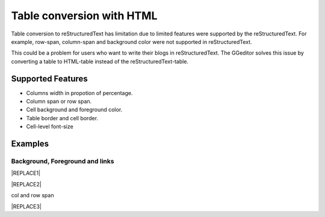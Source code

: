 
.. _h7417311651356b38234173e38352a34:

Table conversion with HTML
**************************

Table conversion to reStructuredText has limitation due to limited features were supported by the reStructuredText. For example, row-span, column-span and background color were not supported in reStructuredText.

This could be a problem for users who want to write their blogs in reStructuredText. The GGeditor solves this issue by converting a table to HTML-table instead of the reStructuredText-table.

.. _h5e3c71275653e247c4d305d12131433:

Supported Features
==================

* Columns width in propotion of percentage.

* Column span or row span.

* Cell background and foreground color.

* Table border and cell border.

* Cell-level font-size

.. _h17cf336a3119355a1c01f75426961:

Examples
========

.. _h365645603e234c6a6a291b1b7e1d534:

Background, Foreground and links
--------------------------------


|REPLACE1|


|REPLACE2|

.. _bookmark-kix-q74pjka91gr0:

col and row span

|REPLACE3|


.. bottom of content


.. |REPLACE1| raw:: html

    <table cellspacing="0" cellpadding="0" style="width:75%">
    <tbody>
    <tr><td style="width:67%;background-color:#000000;vertical-align:Center"><p style="color:#ff0000;font-size:24px"><span  style="color:#ff0000;font-size:24px">words in red bigger font size</span></p></td><td style="width:33%;color:#0000ff;vertical-align:Top"><p style="color:#0000ff;font-size:14px;font-family:Comic Sans MS"><span  style="color:#0000ff;font-size:14px;font-family:Comic Sans MS">words in blue with font-family</span></p></td></tr>
    <tr><td style="background-color:#000000;color:#ff0000;vertical-align:Center"><p style="color:#ff0000;font-size:30px"></td><td style="color:#0000ff;vertical-align:Top"><p style="color:#0000ff;font-size:14px"></td></tr>
    <tr><td style="vertical-align:Top"><ol style="list-style:decimal;list-style-image:inherit;padding:0px 40px;margin:initial"><li style="list-style:inherit;list-style-image:inherit"><span  style="font-size:14px">external <a href="http://www.google.com" target="_blank">google</a> </span></li><li style="list-style:inherit;list-style-image:inherit"><span  style="font-size:14px">bookmark <a href="#bookmark-kix-q74pjka91gr0">link</a> </span></li><li style="list-style:inherit;list-style-image:inherit"><span  style="font-size:14px">cross-reference <a href="Examples.html">Examples</a> </span></li><li style="list-style:inherit;list-style-image:inherit"><span  style="color:#333333;font-size:14px">italic text</span></li><li style="list-style:inherit;list-style-image:inherit"><span  style="color:#333333;font-size:14px">normal text</span></li></ol></td><td style="background-color:#00ff00;vertical-align:Top"><p>green background with content of <span style="font-style:italic">italic</span>, <span style="font-weight:bold">bold</span> and 有中文內容及上下標x<sup>2</sup>+y<sup>2</sup>+T<sub>ab</sub></p></td></tr>
    <tr><td style="background-color:#000000;vertical-align:Center"><p>Not supported: changing font-size and color </p></td><td style="vertical-align:Top"><p style="font-size:14px"><span  style="font-size:14px"><br/>blue text with <a href="http://www.google.com" target="_blank">link</a> to google<br/></span></p></td></tr>
    </tbody></table>

.. |REPLACE2| raw:: html

    <table cellspacing="0" cellpadding="0" style="width:100%">
    <tbody>
    <tr><td style="background-color:#000000;color:#ffffff;vertical-align:Top;border:solid 3px #0000ff"><p style="color:#ffffff;font-size:14px"><span  style="color:#ffffff;font-size:14px">A</span></p></td><td style="background-color:#ff0000;color:#333333;vertical-align:Top;border:solid 3px #0000ff"><p style="color:#333333;font-size:14px"><span  style="color:#333333;font-size:14px">B</span></p></td></tr>
    <tr><td style="background-color:#ffff00;color:#333333;vertical-align:Top;border:solid 3px #0000ff"><p style="color:#333333;font-size:14px"><span  style="color:#333333;font-size:14px">this is a list</span></p><ol style="list-style:decimal;list-style-image:inherit;padding:0px 40px;margin:initial"><li style="list-style:inherit;list-style-image:inherit"><span  style="color:#333333;font-size:14px">this is 1</span></li><li style="list-style:inherit;list-style-image:inherit"><span  style="color:#333333;font-size:14px">this is 2</span></li><li style="list-style:inherit;list-style-image:inherit"><span  style="color:#333333;font-size:14px">this is 3</span></li></ol><p style="color:#333333;font-size:14px"><span  style="color:#333333;font-size:14px">this is image in cell</span></p><p style="color:#333333;font-size:14px"><img src="_images/table_in_html_1.png" style="width:130px;height:65px;vertical-align: baseline;"></p></td><td style="background-color:#00ff00;vertical-align:Top;border:solid 3px #0000ff"><p style="color:#333333;font-size:14px"><span  style="color:#333333;font-size:14px">this is a list</span></p><ul style="list-style:disc;list-style-image:inherit;padding:0px 40px;margin:initial"><li style="list-style:inherit;list-style-image:inherit"><span  style="color:#4a86e8;font-size:14px">this is</span><img src="_images/table_in_html_1.png" style="width:56px;height:28px;vertical-align: baseline;"><span  style="color:#4a86e8;font-size:14px"> item with image</span></li><li style="list-style:inherit;list-style-image:inherit"><span  style="color:#ff0000;font-size:14px">this is item in red</span></li><li style="list-style:inherit;list-style-image:inherit"><span  style="font-size:14px">this is italic item<a href="http://www.google.com" target="_blank"> link to google</a></span></li><li style="list-style:inherit;list-style-image:inherit"><span  style="color:#333333;font-size:14px">this is bold item link to Example.html</span></li></ul></td></tr>
    </tbody></table>

.. |REPLACE3| raw:: html

    <table cellspacing="0" cellpadding="0" style="width:85%">
    <thead>
    <tr><th style="text-align:center;width:16%;background-color:#666666;vertical-align:Top;border:solid 1px #000000"><p style="font-size:10px;margin-bottom:23"><span  style="background-color:#666666;color:#ffffff;font-size:10px">加班類型代碼</span></p></th><th style="text-align:center;width:21%;background-color:#f3f3f3;color:#333333;vertical-align:Top;border:solid 1px #000000"><p style="color:#333333;font-size:10px;margin-bottom:23"><span  style="background-color:#f3f3f3;color:#333333;font-size:10px">A工作日</span></p></th><th style="text-align:center;width:21%;background-color:#93c47d;vertical-align:Top;border:solid 1px #000000"><p style="font-size:10px;margin-bottom:23"><span  style="background-color:#93c47d;color:#ffffff;font-size:10px">B休息日</span></p></th><th style="text-align:center;width:21%;background-color:#c27ba0;vertical-align:Top;border:solid 1px #000000"><p style="font-size:10px;margin-bottom:23"><span  style="background-color:#c27ba0;color:#ffffff;font-size:10px">C例假日</span></p></th><th style="text-align:center;width:21%;background-color:#6d9eeb;vertical-align:Top;border:solid 1px #000000"><p style="font-size:10px;margin-bottom:23"><span  style="background-color:#6d9eeb;color:#ffffff;font-size:10px">D休假日</span></p></th></tr>
    </thead><tbody>
    <tr><td style="vertical-align:Bottom;border:solid 1px #000000"><p style="font-size:10px;margin-bottom:23"></td><td style="vertical-align:Bottom;border:solid 1px #000000"><p style="font-size:10px;margin-bottom:23"></td><td style="vertical-align:Top;border:solid 1px #000000"><p style="font-size:10px;margin-bottom:23"><span  style="font-size:10px">每七日應有一日；哪一日（週六或週日）無規定，由公司自己決定</span></p></td><td style="vertical-align:Top;border:solid 1px #000000"><p style="margin-bottom:23">每七日應有一日；哪一日（週六或週日）無規定，由公司自己決定</p></td><td style="vertical-align:Top;border:solid 1px #000000"><p style="font-size:10px;margin-bottom:23"><span  style="font-size:10px">特休、紀念日、勞動節等國定假日及其他（如選舉日）</span></p></td></tr>
    <tr><td colspan="5" style="background-color:#ffff00;vertical-align:Top;border:solid 1px #000000"><p style="font-size:10px;margin-bottom:23"><span  style="font-size:10px">前八小時名稱（本計算機的用法）</span></p><p style="font-size:10px;margin-bottom:23"><span  style="font-size:10px">工作日加班</span></p><p style="font-size:10px;margin-bottom:23"><span  style="font-size:10px">休息日工作</span></p><p style="font-size:10px;margin-bottom:23"><span  style="font-size:10px">例假日工作</span></p><p style="font-size:10px;margin-bottom:23"><span  style="font-size:10px">休假日工作</span></p></td></tr>
    <tr><td style="vertical-align:Top;border:solid 1px #000000"><p style="font-size:10px;margin-bottom:23"><span  style="font-size:10px">上班條件</span></p></td><td style="vertical-align:Bottom;border:solid 1px #000000"><p style="font-size:10px;margin-bottom:23"></td><td style="vertical-align:Top;border:solid 1px #000000"><p style="margin-bottom:23">勞工同意加班</p></td><td style="vertical-align:Top;border:solid 1px #000000"><p style="margin-bottom:23">只有「天災、事變、突發事件」可要求勞工停休上班</p></td><td style="vertical-align:Top;border:solid 1px #000000"><p style="margin-bottom:23">勞工同意加班</p></td></tr>
    <tr><td style="vertical-align:Top;border:solid 1px #000000"><p style="font-size:10px;margin-bottom:23"><span  style="font-size:10px">後八小時名稱（本計算機的用法）</span></p></td><td style="vertical-align:Top;border:solid 1px #000000"><p style="font-size:10px;margin-bottom:23"><span  style="font-size:10px">工作日加班</span></p></td><td style="vertical-align:Top;border:solid 1px #000000"><p style="font-size:10px;margin-bottom:23"><span  style="font-size:10px">休息日加班</span></p></td><td rowspan="2" colspan="2" style="background-color:#4a86e8;color:#ffffff;vertical-align:Top;border:solid 1px #000000"><p style="color:#ffffff;font-size:10px;margin-bottom:23"><span  style="color:#ffffff;font-size:10px">例假日加班</span></p><p style="color:#ffffff;font-size:10px;margin-bottom:23"><span  style="color:#ffffff;font-size:10px">休假日加班</span></p><p style="color:#ffffff;font-size:10px;margin-bottom:23"><span  style="color:#ffffff;font-size:10px">只要工作就算八小時</span></p><p style="color:#ffffff;font-size:10px;margin-bottom:23"><span  style="color:#ffffff;font-size:10px">只要工作就算八小時</span></p></td></tr>
    <tr><td style="vertical-align:Top;border:solid 1px #000000"><p style="font-size:10px;margin-bottom:23"><span  style="font-size:10px">當日額外工資</span></p></td><td style="vertical-align:Top;border:solid 1px #000000"><p style="font-size:10px;margin-bottom:23"><span  style="font-size:10px">無；因月薪已包含</span></p></td><td style="vertical-align:Top;border:solid 1px #000000"><p style="font-size:10px;margin-bottom:23"><span  style="font-size:10px">前兩小時一又三分之一工作日時薪、後六小時一又三分之二工作日時薪;不滿四小時算四小時;不滿八小時算八小時</span></p></td></tr>
    <tr><td style="vertical-align:Top;border:solid 1px #000000"><p style="font-size:10px;margin-bottom:23"><span  style="font-size:10px">當日加班費（超過八小時之後）</span></p></td><td rowspan="3" style="background-color:#00ff00;vertical-align:Top;border:solid 1px #000000"><p style="margin-bottom:23">前兩小時一又三分之一時薪、後兩小時一又三分之二時薪</p><p style="font-size:10px;margin-bottom:23"><span  style="font-size:10px">可調整，請見使用說明文件</span></p><p style="font-size:10px;margin-bottom:23"><span  style="font-size:10px"><span style="font-style:italic">不必</span></span></p></td><td style="vertical-align:Top;border:solid 1px #000000"><p style="margin-bottom:23">時薪為1又三分之二工作日時薪</p></td><td rowspan="3" style="background-color:#ff0000;vertical-align:Top;border:solid 1px #000000"><p style="margin-bottom:23">每小時兩倍時薪</p><p style="font-size:10px;margin-bottom:23"><span  style="font-size:10px">可調整，請見使用說明文件</span></p><p style="margin-bottom:23"><span  style="font-size:10px">要</span></p></td><td style="vertical-align:Top;border:solid 1px #000000"><p style="margin-bottom:23">與平常日相同</p></td></tr>
    <tr><td style="vertical-align:Top;border:solid 1px #000000"><p style="font-size:10px;margin-bottom:23"><span  style="font-size:10px">最小單位</span></p></td><td style="vertical-align:Top;border:solid 1px #000000"><p style="margin-bottom:23">不滿四小時算四小時（即超過八小時算十二小時）</p></td><td style="vertical-align:Top;border:solid 1px #000000"><p style="font-size:10px;margin-bottom:23"><span  style="font-size:10px">可調整，請見使用說明文件</span></p></td></tr>
    <tr><td rowspan="2" style="background-color:#4a86e8;color:#ffffff;vertical-align:Top;border:solid 1px #000000"><p style="color:#ffffff;font-size:10px;margin-bottom:23"><span  style="color:#ffffff;font-size:10px">補休</span></p><p style="color:#ffffff;font-size:10px;margin-bottom:23"><span  style="color:#ffffff;font-size:10px"><br/>計入每月加班限額46小時內<br/></span></p></td><td style="vertical-align:Top;border:solid 1px #000000"><p style="font-size:10px;margin-bottom:23"><span  style="font-size:10px"><span style="font-style:italic">不必</span></span></p></td><td style="vertical-align:Top;border:solid 1px #000000"><p style="font-size:10px;margin-bottom:23"><span  style="font-size:10px"><span style="font-weight:bold">不必</span></span></p></td></tr>
    <tr><td style="vertical-align:Top;border:solid 1px #000000"><p style="font-size:10px;margin-bottom:23"><span  style="font-size:10px">當日超過八小時的部分</span></p></td><td rowspan="2" colspan="2" style="text-align:center;background-color:#00ff00;vertical-align:Center;border:solid 1px #000000"><p style="font-size:10px"><span  style="font-size:10px">當日x<sup>2</sup>+y<sup>2</sup>+T<sub>ab</sub>都須計入</span></p><p style="font-size:10px"><span  style="font-size:10px">當日超過八小時的部分</span></p></td><td style="vertical-align:Top;border:solid 1px #000000"><p style="font-size:10px;margin-bottom:23"><span  style="font-size:10px">當日超過八小時的部分</span></p></td></tr>
    <tr><td style="vertical-align:Bottom;border:solid 1px #000000"><p style="font-size:10px;margin-bottom:23"></td><td style="vertical-align:Bottom;border:solid 1px #000000"><p style="font-size:10px;margin-bottom:23"></td><td style="vertical-align:Bottom;border:solid 1px #000000"><p style="font-size:10px;margin-bottom:23"></td></tr>
    <tr><td style="vertical-align:Top;border:solid 1px #000000"><p style="font-size:10px;margin-bottom:23"><span  style="font-size:10px">其他計算規則一</span></p></td><td colspan="4" style="vertical-align:Bottom;border:solid 1px #000000"><p style="font-size:10px"><span  style="font-size:10px">計算薪資時，同一天有兩種性質時，採取例假日（C）或 休息日（B）> 休假日（D）> 工作日（A）的原則</span></p></td></tr>
    <tr><td style="vertical-align:Top;border:solid 1px #000000"><p style="font-size:10px;margin-bottom:23"><span  style="font-size:10px">其他計算規則二</span></p></td><td colspan="4" style="vertical-align:Top;border:solid 1px #000000"><p style="font-size:10px;margin-bottom:23"><span  style="font-size:10px">一般工作日不足八小時的部分，本計算機不倒扣，依貴公司依據公司規定自行計算</span></p></td></tr>
    <tr><td colspan="5" style="background-color:#ffff00;vertical-align:Bottom;border:solid 1px #000000"><p style="margin-bottom:23"><span  style="font-family:Courier New">蒐集完整蒐集這張規則表並不容易，主要原因是資料之間用語模糊與衝突的情況不少，必須詳細推敲求證，我們並沒有十足的把握，這張表都是正確的。歡迎您指正。我們若有訂正，會更新計算公式發行新版。</span></p></td></tr>
    </tbody></table>

.. |IMG1| image:: static/table_in_html_1.png
   :height: 65 px
   :width: 130 px

.. |IMG2| image:: static/table_in_html_1.png
   :height: 28 px
   :width: 56 px
